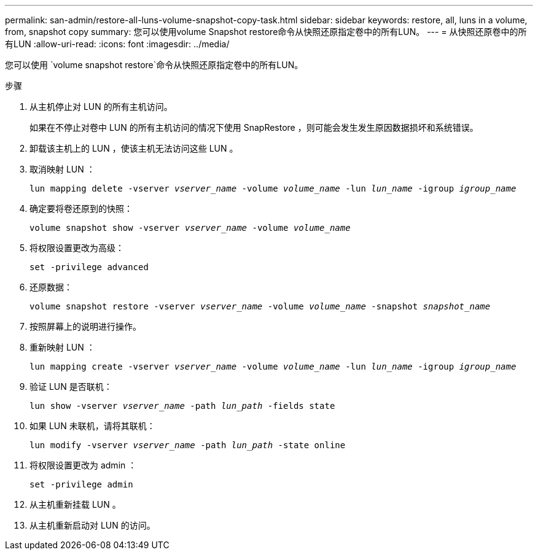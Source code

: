 ---
permalink: san-admin/restore-all-luns-volume-snapshot-copy-task.html 
sidebar: sidebar 
keywords: restore, all, luns in a volume, from, snapshot copy 
summary: 您可以使用volume Snapshot restore命令从快照还原指定卷中的所有LUN。 
---
= 从快照还原卷中的所有LUN
:allow-uri-read: 
:icons: font
:imagesdir: ../media/


[role="lead"]
您可以使用 `volume snapshot restore`命令从快照还原指定卷中的所有LUN。

.步骤
. 从主机停止对 LUN 的所有主机访问。
+
如果在不停止对卷中 LUN 的所有主机访问的情况下使用 SnapRestore ，则可能会发生发生原因数据损坏和系统错误。

. 卸载该主机上的 LUN ，使该主机无法访问这些 LUN 。
. 取消映射 LUN ：
+
`lun mapping delete -vserver _vserver_name_ -volume _volume_name_ -lun _lun_name_ -igroup _igroup_name_`

. 确定要将卷还原到的快照：
+
`volume snapshot show -vserver _vserver_name_ -volume _volume_name_`

. 将权限设置更改为高级：
+
`set -privilege advanced`

. 还原数据：
+
`volume snapshot restore -vserver _vserver_name_ -volume _volume_name_ -snapshot _snapshot_name_`

. 按照屏幕上的说明进行操作。
. 重新映射 LUN ：
+
`lun mapping create -vserver _vserver_name_ -volume _volume_name_ -lun _lun_name_ -igroup _igroup_name_`

. 验证 LUN 是否联机：
+
`lun show -vserver _vserver_name_ -path _lun_path_ -fields state`

. 如果 LUN 未联机，请将其联机：
+
`lun modify -vserver _vserver_name_ -path _lun_path_ -state online`

. 将权限设置更改为 admin ：
+
`set -privilege admin`

. 从主机重新挂载 LUN 。
. 从主机重新启动对 LUN 的访问。

